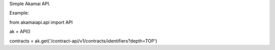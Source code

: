Simple Akamai API.

Example:

from akamaiapi.api import API

ak = API()

contracts = ak.get('/contract-api/v1/contracts/identifiers?depth=TOP')

